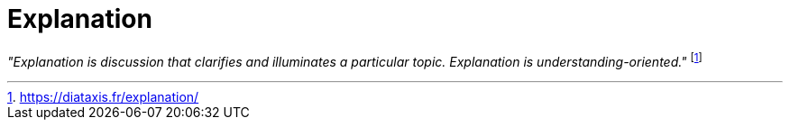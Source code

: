 = Explanation
:navtitle: Explanation

_"Explanation is discussion that clarifies and illuminates a particular topic. Explanation is understanding-oriented."_ footnote:[https://diataxis.fr/explanation/]

